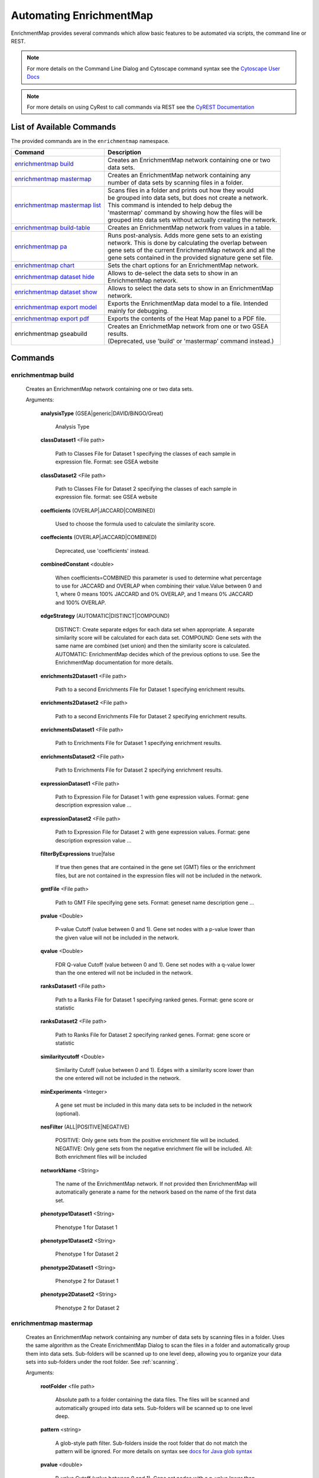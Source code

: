 Automating EnrichmentMap
========================

EnrichmentMap provides several commands which allow basic features to be automated
via scripts, the command line or REST.

.. note:: For more details on the Command Line Dialog and Cytoscape command syntax see the 
          `Cytoscape User Docs <http://manual.cytoscape.org/en/stable/Command_Tool.html>`_

.. note:: For more details on using CyRest to call commands via REST see the 
          `CyREST Documentation <https://github.com/cytoscape/cyREST/wiki/Introduction>`_


List of Available Commands
--------------------------

The provided commands are in the ``enrichmentmap`` namespace.

+---------------------------------+--------------------------------------------------------------------------+
| **Command**                     | | **Description**                                                        |
+---------------------------------+--------------------------------------------------------------------------+
| `enrichmentmap build`_          | | Creates an EnrichmentMap network containing one or two                 |
|                                 | | data sets.                                                             |
+---------------------------------+--------------------------------------------------------------------------+
| `enrichmentmap mastermap`_      | | Creates an EnrichmentMap network containing any                        |
|                                 | | number of data sets by scanning files in a folder.                     |
+---------------------------------+--------------------------------------------------------------------------+
| `enrichmentmap mastermap list`_ | | Scans files in a folder and prints out how they would                  |
|                                 | | be grouped into data sets, but does not create a network.              |
|                                 | | This command is intended to help debug the                             |
|                                 | | 'mastermap' command by showing how the files will be                   |
|                                 | | grouped into data sets without actually creating the network.          | 
+---------------------------------+--------------------------------------------------------------------------+
| `enrichmentmap build-table`_    | | Creates an EnrichmentMap network from values in a table.               |
+---------------------------------+--------------------------------------------------------------------------+
| `enrichmentmap pa`_             | | Runs post-analysis. Adds more gene sets to an existing                 |
|                                 | | network. This is done by calculating the overlap between               |
|                                 | | gene sets of the current EnrichmentMap network and all the             |
|                                 | | gene sets contained in the provided signature gene set file.           |
+---------------------------------+--------------------------------------------------------------------------+
| `enrichmentmap chart`_          | | Sets the chart options for an EnrichmentMap network.                   |
+---------------------------------+--------------------------------------------------------------------------+
| `enrichmentmap dataset hide`_   | | Allows to de-select the data sets to show in an                        |
|                                 | | EnrichmentMap network.                                                 |
+---------------------------------+--------------------------------------------------------------------------+
| `enrichmentmap dataset show`_   | | Allows to select the data sets to show in an EnrichmentMap             |
|                                 | | network.                                                               |
+---------------------------------+--------------------------------------------------------------------------+
| `enrichmentmap export model`_   | | Exports the EnrichmentMap data model to a file. Intended               |
|                                 | | mainly for debugging.                                                  |
+---------------------------------+--------------------------------------------------------------------------+
| `enrichmentmap export pdf`_     | | Exports the contents of the Heat Map panel to a PDF file.              |
+---------------------------------+--------------------------------------------------------------------------+
| enrichmentmap gseabuild         | | Creates an EnrichmetMap network from one or two GSEA                   |
|                                 | | results.                                                               |
|                                 | | (Deprecated, use 'build' or 'mastermap' command instead.)              |
+---------------------------------+--------------------------------------------------------------------------+



Commands
--------

enrichmentmap build
~~~~~~~~~~~~~~~~~~~

  Creates an EnrichmentMap network containing one or two data sets. 

  Arguments:

    **analysisType** (GSEA|generic|DAVID/BiNGO/Great)

      Analysis Type

    **classDataset1** <File path>

      Path to Classes File for Dataset 1 specifying the classes of each sample in expression file. Format: see GSEA website

    **classDataset2** <File path>

      Path to Classes File for Dataset 2 specifying the classes of each sample in expression file. format: see GSEA website

    **coefficients** (OVERLAP|JACCARD|COMBINED)

      Used to choose the formula used to calculate the similarity score.

    **coeffecients** (OVERLAP|JACCARD|COMBINED)

      Deprecated, use 'coefficients' instead.

    **combinedConstant** <double>

      When coefficients=COMBINED this parameter is used to determine what percentage to use for JACCARD and OVERLAP when 
      combining their value.Value between 0 and 1, where 0 means 100% JACCARD and 0% OVERLAP, and 1 means 0% JACCARD and 
      100% OVERLAP.

    **edgeStrategy** (AUTOMATIC|DISTINCT|COMPOUND)

      DISTINCT: Create separate edges for each data set when appropriate. A separate similarity score will be calculated 
      for each data set. COMPOUND: Gene sets with the same name are combined (set union) and then the similarity score is 
      calculated. AUTOMATIC: EnrichmentMap decides which of the previous options to use. See the EnrichmentMap documentation 
      for more details.

    **enrichments2Dataset1** <File path>

      Path to a second Enrichments File for Dataset 1 specifying enrichment results.

    **enrichments2Dataset2** <File path>

      Path to a second Enrichments File for Dataset 2 specifying enrichment results.

    **enrichmentsDataset1** <File path>

      Path to Enrichments File for Dataset 1 specifying enrichment results.

    **enrichmentsDataset2** <File path>

      Path to Enrichments File for Dataset 2 specifying enrichment results.

    **expressionDataset1** <File path>

      Path to Expression File for Dataset 1 with gene expression values. Format: gene   description   expression value   ...

    **expressionDataset2** <File path>

      Path to Expression File for Dataset 2 with gene expression values. Format: gene   description   expression value   ...

    **filterByExpressions** true|false

      If true then genes that are contained in the gene set (GMT) files or the enrichment files, but are not 
      contained in the expression files will not be included in the network.

    **gmtFile** <File path>

      Path to GMT File specifying gene sets. Format: geneset name   description   gene ...

    **pvalue** <Double>

      P-value Cutoff (value between 0 and 1). Gene set nodes with a p-value lower than the given value will 
      not be included in the network.

    **qvalue** <Double>

      FDR Q-value Cutoff (value between 0 and 1). Gene set nodes with a q-value lower than the one entered 
      will not be included in the network.

    **ranksDataset1** <File path>

      Path to a Ranks File for Dataset 1 specifying ranked genes. Format: gene   score or statistic

    **ranksDataset2** <File path>

      Path to Ranks File for Dataset 2 specifying ranked genes. Format: gene   score or statistic

    **similaritycutoff** <Double>

      Similarity Cutoff (value between 0 and 1). Edges with a similarity score lower than the one entered 
      will not be included in the network.

    **minExperiments** <Integer>

      A gene set must be included in this many data sets to be included in the network (optional).

    **nesFilter** (ALL|POSITIVE|NEGATIVE)

      POSITIVE: Only gene sets from the positive enrichment file will be included. NEGATIVE: Only gene sets 
      from the negative enrichment file will be included. All: Both enrichment files will be included

    **networkName** <String>

      The name of the EnrichmentMap network. If not provided then EnrichmentMap will automatically generate a 
      name for the network based on the name of the first data set.

    **phenotype1Dataset1** <String>

      Phenotype 1 for Dataset 1

    **phenotype1Dataset2** <String>

      Phenotype 1 for Dataset 2

    **phenotype2Dataset1** <String>

      Phenotype 2 for Dataset 1

    **phenotype2Dataset2** <String>

      Phenotype 2 for Dataset 2




enrichmentmap mastermap
~~~~~~~~~~~~~~~~~~~~~~~

  Creates an EnrichmentMap network containing any number of data sets by scanning files in a folder. 
  Uses the same algorithm as the Create EnrichmentMap Dialog to scan the files in a folder and automatically 
  group them into data sets. Sub-folders will be scanned up to one level deep, allowing you to organize 
  your data sets into sub-folders under the root folder. See :ref:`scanning`.

  Arguments:

    **rootFolder** <file path>

      Absolute path to a folder containing the data files. The files will be scanned and automatically 
      grouped into data sets. Sub-folders will be scanned up to one level deep.

    **pattern** <string>

      A glob-style path filter. Sub-folders inside the root folder that do not match the pattern 
      will be ignored. For more details on syntax see 
      `docs for Java glob syntax <https://docs.oracle.com/javase/8/docs/api/java/nio/file/FileSystem.html#getPathMatcher-java.lang.String->`_

    **pvalue** <double>

      P-value Cutoff (value between 0 and 1). Gene set nodes with a p-value lower than the given 
      value will not be included in the network.

    **qvalue** <double>

      FDR Q-value Cutoff (value between 0 and 1). Gene set nodes with a q-value lower than the one 
      entered will not be included in the network.

    **similaritycutoff** <double>

      Similarity Cutoff (value between 0 and 1). Edges with a similarity score lower than the one entered 
      will not be included in the network.

    **coefficients** (OVERLAP|JACCARD|COMBINED)

      Used to choose the formula used to calculate the similarity score. Default is OVERLAP.

    **combinedConstant** <double>

      When coefficients=COMBINED this parameter is used to determine what percentage to use for JACCARD 
      and OVERLAP when combining their value. Value between 0 and 1, where 0 means 100% JACCARD and 0% 
      OVERLAP, and 1 means 0% JACCARD and 100% OVERLAP.

    **commonExpressionFile** <file path>

      Absolute path to an expression file that will be used for every data set. Overrides other expression files.

    **commonGMTFile** <file path>

      Absolute path to a GMT file that will be used for every data set. Overrides other GMT files.

    **edgeStrategy** (AUTOMATIC|DISTINCT|COMPOUND)

      DISTINCT: Create separate edges for each data set when appropriate. A separate similarity score 
      will be calculated for each data set. COMPOUND: Gene sets with the same name are combined (set union) 
      and then the similarity score is calculated. AUTOMATIC: EnrichmentMap decides which of the previous 
      options to use. Default is AUTOMATIC.

    **filterByExpressions** true|false

      If true then genes that are contained in the gene set (GMT) files or the enrichment files, but are 
      not contained in the expression files will not be included in the network.

    **minExperiments** <integer>

      A gene set must be included in this many data sets to be included in the network (optional).

    **nesFilter** (ALL|POSITIVE|NEGATIVE)

      POSITIVE: Only gene sets from the positive enrichment file will be included. 
      NEGATIVE: Only gene sets from the negative enrichment file will be included. 
      All: Both enrichment files will be included. Default is ALL.

    **networkName** <string>

      The name of the EnrichmentMap network. If not provided then EnrichmentMap will automatically 
      generate a name for the network based on the name of the first data set.



enrichmentmap mastermap list
~~~~~~~~~~~~~~~~~~~~~~~~~~~~

  Scans files in a folder and prints out how they would be grouped into data sets, but does not create a network.
  This command is intended to help debug the 'mastermap' command by showing how the files will be
  grouped into data sets without actually creating the network.       
  See :ref:`scanning`.

  Arguments:

    **rootFolder** <file path>

      Absolute path to a folder containing the data files. The files will be scanned and automatically 
      grouped into data sets. Sub-folders will be scanned up to one level deep.

    **pattern** <string>

      A glob-style path filter. Sub-folders inside the root folder that do not match the pattern 
      will be ignored. For more details on syntax see 
      `docs for Java glob syntax <https://docs.oracle.com/javase/8/docs/api/java/nio/file/FileSystem.html#getPathMatcher-java.lang.String->`_



enrichmentmap build-table
~~~~~~~~~~~~~~~~~~~~~~~~~

  Creates an EnrichmentMap network from values in a table. Intended mainly for other Apps to programatically 
  create an EnrichmentMap network.

  Arguments:

    **table** <String>

      Name of the table to import from.
      If the prefix ```SUID:``` is used, the table corresponding the SUID will be returned. 
      Example: "galFiltered.sif default node"

    **genesColumn** <String>

      Name of column that contains the list of genes.

    **nameColumn** <String>

      Name of column that contains the names of the gene sets.

    **pvalueColumn** <String>

      Name of column that contains p values.

    **descriptionColumn** <String>

      Name of column that contains the gene set description (optional).

    **coefficients** (OVERLAP|JACCARD|COMBINED)

      Used to choose the formula used to calculate the similarity score.

    **combinedConstant** <double>

      When coefficients=COMBINED this parameter is used to determine what percentage to use for 
      JACCARD and OVERLAP when combining their value.Value between 0 and 1, where 0 means 100% JACCARD 
      and 0% OVERLAP, and 1 means 0% JACCARD and 100% OVERLAP.

    **edgeStrategy** (AUTOMATIC|DISTINCT|COMPOUND)

      DISTINCT: Create separate edges for each data set when appropriate. A separate similarity score 
      will be calculated for each data set. COMPOUND: Gene sets with the same name are combined (set union) 
      and then the similarity score is calculated. AUTOMATIC: EnrichmentMap decides which of the previous 
      options to use. See the EnrichmentMap documentation for more details.

    **filterByExpressions** true|false

      If true then genes that are contained in the gene set (GMT) files or the enrichment files, 
      but are not contained in the expression files will not be included in the network.

    **minExperiments** <Integer>

      A gene set must be included in this many data sets to be included in the network (optional).

    **nesFilter** (ALL|POSITIVE|NEGATIVE)

      POSITIVE: Only gene sets from the positive enrichment file will be included. NEGATIVE: Only 
      gene sets from the negative enrichment file will be included. All: Both enrichment files will be included

    **pvalue** <Double>

      P-value Cutoff (value between 0 and 1). Gene set nodes with a p-value lower than the given 
      value will not be included in the network.

    **qvalue** <Double>

      FDR Q-value Cutoff (value between 0 and 1). Gene set nodes with a q-value lower than the one 
      entered will not be included in the network.

    **similaritycutoff** <Double>

      Similarity Cutoff (value between 0 and 1). Edges with a similarity score lower than the one 
      entered will not be included in the network.

    **networkName** <String>

      The name of the EnrichmentMap network. If not provided then EnrichmentMap will automatically 
      generate a name for the network based on the name of the first data set.



enrichmentmap pa
~~~~~~~~~~~~~~~~

  Runs post-analysis. Adds more gene sets to an existing network. This is done by calculating the overlap between
  gene sets of the current EnrichmentMap network and all the gene sets contained in the provided signature gene set file.

  Arguments:

    **network**   current|[column:value|network name]:

      The EnrichmentMap network.

    **dataSetName** <String>

      Name of existing data set to run PA against, or "ALL" to run in batch mode against all data sets.

    **cutoff** <double>

      Edges with a similarity score lower than the one entered will not be included in the network.

    **filterType** (NO_FILTER|HYPERGEOM|MANN_WHIT_TWO_SIDED|MANN_WHIT_GREATER| MANN_WHIT_LESS|NUMBER|PERCENT|SPECIFIC)

      Type of statistical test to use for edge weight. Please see the EnrichmentMap documentation for more details.

    **gmtFile** <File path>

      Absolute path to GMT file containing gene sets to add to the network.

    **hypergeomUniverseType** (GMT|EXPRESSION_SET|INTERSECTION|USER_DEFINED)

      When 'filterType' is HYPERGEOM allows to choose how the value for N is calculated.

    **userDefinedUniverseSize** <int>

      When 'hypergeomUniverseType' is USER_DEFINED, sets the value for N.

    **mannWhitRanks** <MannWhitRanks>

      When using Mann-Whitney allows to specify which rank file to use with each dataset. 
      Example usage "DataSetName1:RankFile1,DataSetName2:RankFile2"

    **name** <String>

      Name of the signature data set that will be created.

    
enrichmentmap chart
~~~~~~~~~~~~~~~~~~~

  Sets the chart options for an EnrichmentMap network. This command is basically the same as setting 
  the chart options in the main EnrichmentMap panel.

  Arguments:

    **colors** (RD_BU_9|RD_BU_3|BR_BG_3|PI_YG_3|PU_OR_3|RD_YL_BU_3)

      Sets the chart colors.

    **data** (NES_VALUE|P_VALUE|FDR_VALUE|PHENOTYPES|DATA_SET|EXPRESSION_DATA|NONE)

      Sets the chart data to show.

    **network** current|[column:value|network name]

    **showChartLabels** true|false

    **type** (RADIAL_HEAT_MAP|HEAT_STRIPS|HEAT_MAP)

      Sets the chart type.


enrichmentmap dataset hide
~~~~~~~~~~~~~~~~~~~~~~~~~~

  Allows to de-select the data sets to show in an EnrichmentMap network. This command is basically 
  the same as clicking the checkboxes next to the data sets in the main EnrichmentMap panel.

  Arguments:

    **datasets** <String>

      Comma separated list of dataset names or indexes, for example 'dataset1,dataset2,3'. The list may 
      also contain positive integers that indicate the index of the dataset in the enrichment map. 
      Alternately use 'ALL' to indicate all data sets.

    **network** current|[column:value|network name]


enrichmentmap dataset show
~~~~~~~~~~~~~~~~~~~~~~~~~~

  Allows to select the data sets to show in an EnrichmentMap network. 
  This command is basically the same as clicking the checkboxes next to the data sets in the main EnrichmentMap panel.

  Arguments:

    **datasets** <String>

      Comma separated list of dataset names or indexes, for example 'dataset1,dataset2,3'. The list may 
      also contain positive integers that indicate the index of the dataset in the enrichment map. 
      Alternately use 'ALL' to indicate all data sets.

    **network** current|[column:value|network name]


enrichmentmap export model 
~~~~~~~~~~~~~~~~~~~~~~~~~~

  Exports the EnrichmentMap data model to a file. Intended mainly for debugging.

  Arguments:

    **file** <File>

      File used as destination for model JSON. Will be overwritten if it already exists.

    **network** current|[column:value|network name]


enrichmentmap export pdf
~~~~~~~~~~~~~~~~~~~~~~~~

  Exports the contents of the Heat Map panel to a PDF file.    

  Arguments:

    **file** <File>

      Absolute path to the PDF file to be exported. Will be overwritten if it already exists.

    **compress** (NONE|CLASS_MEDIAN|CLASS_MIN|CLASS_MAX| DATASET_MEDIAN|DATASET_MIN|DATASET_MAX)

    **network** current|[column:value|network name]

    **openViewer** true|false

      If true attempts to open a system PDF viewer on the exported file, does not work in headless mode.

    **operator** (union|intersection)

    **selectedOnly** true|false

      true (default) for only selected nodes and edges, false for all nodes and edges

    **showValues** true|false

    **transform** (AS_IS|ROW_NORMALIZE|LOG_TRANSFORM)




Additional Command Documentation
--------------------------------

CyREST App
~~~~~~~~~~

The CyREST App is required to call commands via REST. CyREST is installed by default, but it is updated
often. If you have any issues you may want to make sure the latest version is installed:

1. App Manager

   Open the **App Manager** dialog from the main menu at **Apps > App Manager**.
   Then go to the **Check For Updates** tab. If there is a newer version available it will be listed.

2. App Store

   CyRest can also be installed or updated from the 
   `App Store Website <http://apps.cytoscape.org/apps/cyrest>`_


Swagger Documentation
~~~~~~~~~~~~~~~~~~~~~

On-line documentation for EnrichmentMap commands can be accessed from
the main menu at **Help > Automation > CyREST Command API**. This will open a web
browser with documentation for all the commands that are available through CyREST.
Navigate to the **enrichmentmap** entry and expand it for detailed documentation
on each command.

.. image:: images/automation/swagger2.png

.. note:: For more details on using CyRest see the 
          `CyREST Documentation <https://github.com/cytoscape/cyREST/wiki/Introduction>`_


Command Line Dialog Documentation
~~~~~~~~~~~~~~~~~~~~~~~~~~~~~~~~~

Open the Command Dialog from the main menu at **Tools > Command Line Dialog**.

Type ``help enrichmentmap`` to list the available commands provided by EnrichmentMap.
To get help on a particular command type, for example the ``build`` command, 
type ``help enrichmentmap build``.

.. image:: images/automation/command_dialog.png
   :width: 500px

.. note:: For more details on the Command Line Dialog see the 
          `Cytoscape User Docs <http://manual.cytoscape.org/en/stable/Command_Tool.html>`_


